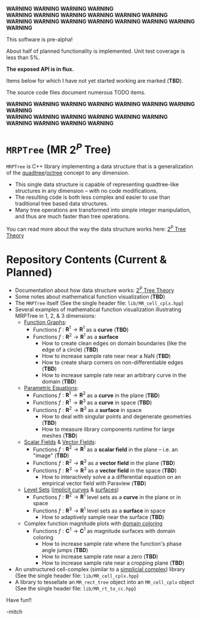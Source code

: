 
#+BEGIN_CENTER
                *WARNING WARNING WARNING WARNING* \\
        *WARNING WARNING WARNING WARNING WARNING WARNING* \\
*WARNING WARNING WARNING WARNING WARNING WARNING WARNING WARNING*

This software is pre-alpha!

About half of planned functionality is implemented. Unit test coverage is less than 5%.

*The exposed API is in flux.*

Items below for which I have not yet started working are marked (*TBD*).  

The source code files document numerous TODO items.

*WARNING WARNING WARNING WARNING WARNING WARNING WARNING WARNING* \\
        *WARNING WARNING WARNING WARNING WARNING WARNING* \\
                *WARNING WARNING WARNING WARNING* 
#+END_CENTER

* =MRPTree= (MR $2^P$ Tree)

=MRPTree= is C++ library implementing a data structure that is a generalization of the
[[https://en.wikipedia.org/wiki/Quadtree][quadtree]]/[[https://en.wikipedia.org/wiki/Octree][octree]]
concept to any dimension.  
  - This single data structure is capable of representing quadtree-like structures in any dimension -- with no code modifications.
  - The resulting code is both less complex and easier to use than traditional tree based data structures.
  - Many tree operations are transformed into simple integer manipulation, and thus are much faster than tree operations.

You can read more about the way the data structure works here: [[https://richmit.github.io/MRPTree/tree_theory/trees.html][$2^P$ Tree Theory]]

* Repository Contents (Current & Planned)

 - Documentation about how data structure works: [[https://richmit.github.io/MRPTree/tree_theory/trees.html][$2^P$ Tree Theory]]
 - Some notes about mathematical function visualization                                                        (*TBD*)
 - The =MRPTree= itself (See the single header file: =lib/MR_cell_cplx.hpp=)
 - Several examples of mathematical function visualization illustrating MRPTree in 1, 2, & 3 dimensions:
     - [[https://en.wikipedia.org/wiki/Graph_of_a_function][Function Graphs]]:
       - Functions $f:\mathbf{R}^1\rightarrow\mathbf{R}^1$ as a *curve*                                        (*TBD*)
       - Functions $f:\mathbf{R}^2\rightarrow\mathbf{R}^1$ as a *surface*
         - How to create clean edges on domain boundaries (like the edge of a circle)                          (*TBD*)
         - How to increase sample rate near near a NaN                                                         (*TBD*)
         - How to create sharp corners on non-differentiable edges                                             (*TBD*)
         - How to increase sample rate near an arbitrary curve in the domain                                   (*TBD*)
     - [[https://en.wikipedia.org/wiki/Parametric_equation][Parametric Equations]]:
       - Functions $f:\mathbf{R}^1\rightarrow\mathbf{R}^2$ as a *curve* in the plane                           (*TBD*)
       - Functions $f:\mathbf{R}^1\rightarrow\mathbf{R}^3$ as a *curve* in space                               (*TBD*)
       - Functions $f:\mathbf{R}^2\rightarrow\mathbf{R}^3$ as a *surface* in space
         - How to deal with singular points and degenerate geometries                                          (*TBD*)
         - How to measure library components runtime for large meshes                                          (*TBD*)
     - [[https://en.wikipedia.org/wiki/Scalar_field][Scalar Fields]] & [[https://en.wikipedia.org/wiki/Vector_field][Vector Fields]]:
       - Functions $f:\mathbf{R}^2\rightarrow\mathbf{R}^1$ as a *scalar field* in the plane -- i.e. an "image" (*TBD*)
       - Functions $f:\mathbf{R}^2\rightarrow\mathbf{R}^3$ as a *vector field* in the plane                    (*TBD*)
       - Functions $f:\mathbf{R}^3\rightarrow\mathbf{R}^3$ as a *vector field* in the space                    (*TBD*)
         - How to interactively solve a a differential equation on an empirical vector field with Paraview     (*TBD*)
     - [[https://en.wikipedia.org/wiki/Level_set][Level Sets]] ([[https://en.wikipedia.org/wiki/Implicit_curve][implicit curves]] & [[https://en.wikipedia.org/wiki/Implicit_surface][surfaces]])
       - Functions $f:\mathbf{R}^2\rightarrow\mathbf{R}^1$ level sets as a *curve* in the plane or in space
       - Functions $f:\mathbf{R}^3\rightarrow\mathbf{R}^1$ level sets as a *surface* in space
         - How to adaptively sample near the surface                                                           (*TBD*)
     - Complex function magnitude plots with [[https://en.wikipedia.org/wiki/Domain_coloring][domain coloring]]
       - Functions $f:\mathbf{C}^1\rightarrow\mathbf{C}^1$ as magnitude surfaces with domain coloring
         - How to increase sample rate where the function's phase angle jumps                                  (*TBD*)
         - How to increase sample rate near a zero                                                             (*TBD*)
         - How to increase sample rate near a cropping plane                                                   (*TBD*)
 - An unstructured cell-complex (similar to a [[https://en.wikipedia.org/wiki/Simplicial_complex][simplicial complex]]) library (See the single header file: =lib/MR_cell_cplx.hpp=)
 - A library to tessellate an =MR_rect_tree= object into an =MR_cell_cplx= object (See the single header file: =lib/MR_rt_to_cc.hpp=)


Have fun!!

-mitch
